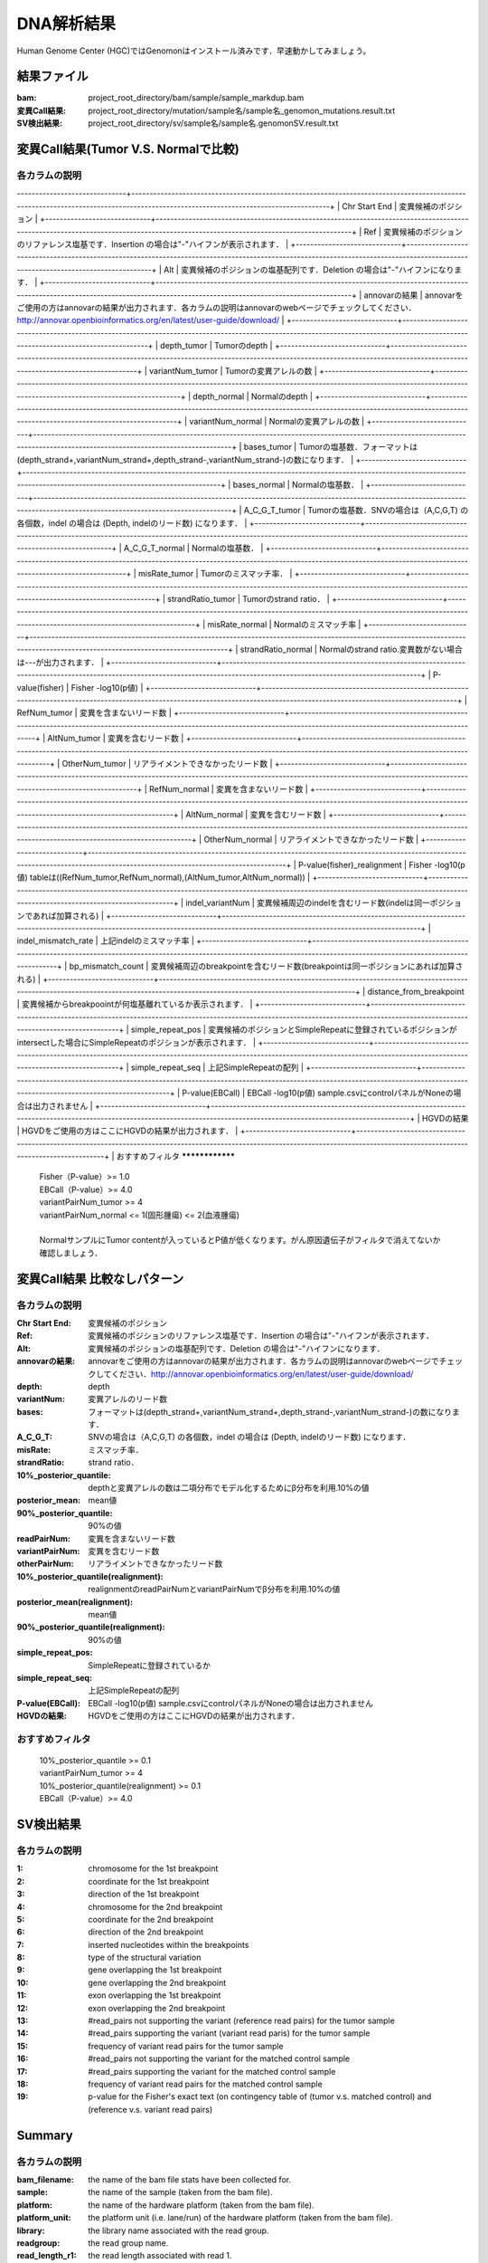 ========================================
DNA解析結果
========================================
Human Genome Center (HGC)ではGenomonはインストール済みです．早速動かしてみましょう。

結果ファイル
------------------

:bam: project_root_directory/bam/sample/sample_markdup.bam
:変異Call結果: project_root_directory/mutation/sample名/sample名_genomon_mutations.result.txt
:SV検出結果: project_root_directory/sv/sample名/sample名.genomonSV.result.txt

変異Call結果(Tumor V.S. Normalで比較)
-------------------------------------

各カラムの説明
**************
------------------------------+----------------------------------------------------------------------------------------------------------------------------------------------------------------------------------+
| Chr Start End               | 変異候補のポジション                                                                                                                                                             |
+-----------------------------+----------------------------------------------------------------------------------------------------------------------------------------------------------------------------------+
| Ref                         | 変異候補のポジションのリファレンス塩基です．Insertion の場合は"-"ハイフンが表示されます．                                                                                        |
+-----------------------------+----------------------------------------------------------------------------------------------------------------------------------------------------------------------------------+
| Alt                         | 変異候補のポジションの塩基配列です．Deletion の場合は"-"ハイフンになります．                                                                                                     |
+-----------------------------+----------------------------------------------------------------------------------------------------------------------------------------------------------------------------------+
| annovarの結果               | annovarをご使用の方はannovarの結果が出力されます．各カラムの説明はannovarのwebページでチェックしてください．http://annovar.openbioinformatics.org/en/latest/user-guide/download/ |
+-----------------------------+----------------------------------------------------------------------------------------------------------------------------------------------------------------------------------+
| depth_tumor                 | Tumorのdepth                                                                                                                                                                     |
+-----------------------------+----------------------------------------------------------------------------------------------------------------------------------------------------------------------------------+
| variantNum_tumor            | Tumorの変異アレルの数                                                                                                                                                            |
+-----------------------------+----------------------------------------------------------------------------------------------------------------------------------------------------------------------------------+
| depth_normal                | Normalのdepth                                                                                                                                                                    |
+-----------------------------+----------------------------------------------------------------------------------------------------------------------------------------------------------------------------------+
| variantNum_normal           | Normalの変異アレルの数                                                                                                                                                           |
+-----------------------------+----------------------------------------------------------------------------------------------------------------------------------------------------------------------------------+
| bases_tumor                 | Tumorの塩基数．フォーマットは(depth_strand+,variantNum_strand+,depth_strand-,variantNum_strand-)の数になります．                                                                 |
+-----------------------------+----------------------------------------------------------------------------------------------------------------------------------------------------------------------------------+
| bases_normal                | Normalの塩基数．                                                                                                                                                                 |
+-----------------------------+----------------------------------------------------------------------------------------------------------------------------------------------------------------------------------+
| A_C_G_T_tumor               | Tumorの塩基数．SNVの場合は（A,C,G,T) の各個数，indel の場合は (Depth, indelのリード数) になります．                                                                              |
+-----------------------------+----------------------------------------------------------------------------------------------------------------------------------------------------------------------------------+
| A_C_G_T_normal              | Normalの塩基数．                                                                                                                                                                 |
+-----------------------------+----------------------------------------------------------------------------------------------------------------------------------------------------------------------------------+
| misRate_tumor               | Tumorのミスマッチ率．                                                                                                                                                            |
+-----------------------------+----------------------------------------------------------------------------------------------------------------------------------------------------------------------------------+
| strandRatio_tumor           | Tumorのstrand ratio．                                                                                                                                                            |
+-----------------------------+----------------------------------------------------------------------------------------------------------------------------------------------------------------------------------+
| misRate_normal              | Normalのミスマッチ率                                                                                                                                                             |
+-----------------------------+----------------------------------------------------------------------------------------------------------------------------------------------------------------------------------+
| strandRatio_normal          | Normalのstrand ratio.変異数がない場合は---が出力されます．                                                                                                                       |
+-----------------------------+----------------------------------------------------------------------------------------------------------------------------------------------------------------------------------+
| P-value(fisher)             | Fisher -log10(p値)                                                                                                                                                               |
+-----------------------------+----------------------------------------------------------------------------------------------------------------------------------------------------------------------------------+
| RefNum_tumor                | 変異を含まないリード数                                                                                                                                                           |
+-----------------------------+----------------------------------------------------------------------------------------------------------------------------------------------------------------------------------+
| AltNum_tumor                | 変異を含むリード数                                                                                                                                                               |
+-----------------------------+----------------------------------------------------------------------------------------------------------------------------------------------------------------------------------+
| OtherNum_tumor              | リアライメントできなかったリード数                                                                                                                                               |
+-----------------------------+----------------------------------------------------------------------------------------------------------------------------------------------------------------------------------+
| RefNum_normal               | 変異を含まないリード数                                                                                                                                                           |
+-----------------------------+----------------------------------------------------------------------------------------------------------------------------------------------------------------------------------+
| AltNum_normal               | 変異を含むリード数                                                                                                                                                               |
+-----------------------------+----------------------------------------------------------------------------------------------------------------------------------------------------------------------------------+
| OtherNum_normal             | リアライメントできなかったリード数                                                                                                                                               |
+-----------------------------+----------------------------------------------------------------------------------------------------------------------------------------------------------------------------------+
| P-value(fisher)_realignment | Fisher -log10(p値) tableは((RefNum_tumor,RefNum_normal),(AltNum_tumor,AltNum_normal))                                                                                            |
+-----------------------------+----------------------------------------------------------------------------------------------------------------------------------------------------------------------------------+
| indel_variantNum            | 変異候補周辺のindelを含むリード数(indelは同一ポジションであれば加算される)                                                                                                       |
+-----------------------------+----------------------------------------------------------------------------------------------------------------------------------------------------------------------------------+
| indel_mismatch_rate         | 上記indelのミスマッチ率                                                                                                                                                          |
+-----------------------------+----------------------------------------------------------------------------------------------------------------------------------------------------------------------------------+
| bp_mismatch_count           | 変異候補周辺のbreakpointを含むリード数(breakpointは同一ポジションにあれば加算される)                                                                                             |
+-----------------------------+----------------------------------------------------------------------------------------------------------------------------------------------------------------------------------+
| distance_from_breakpoint    | 変異候補からbreakpoointが何塩基離れているか表示されます．                                                                                                                        |
+-----------------------------+----------------------------------------------------------------------------------------------------------------------------------------------------------------------------------+
| simple_repeat_pos           | 変異候補のポジションとSimpleRepeatに登録されているポジションがintersectした場合にSimpleRepeatのポジションが表示されます．                                                        |
+-----------------------------+----------------------------------------------------------------------------------------------------------------------------------------------------------------------------------+
| simple_repeat_seq           | 上記SimpleRepeatの配列                                                                                                                                                           |
+-----------------------------+----------------------------------------------------------------------------------------------------------------------------------------------------------------------------------+
| P-value(EBCall)             | EBCall -log10(p値) sample.csvにcontrolパネルがNoneの場合は出力されません                                                                                                         |
+-----------------------------+----------------------------------------------------------------------------------------------------------------------------------------------------------------------------------+
| HGVDの結果                  | HGVDをご使用の方はここにHGVDの結果が出力されます．                                                                                                                               |
+-----------------------------+----------------------------------------------------------------------------------------------------------------------------------------------------------------------------------+
|
おすすめフィルタ
****************

 | Fisher（P-value）>= 1.0
 | EBCall（P-value）>= 4.0
 | variantPairNum_tumor >= 4
 | variantPairNum_normal <= 1(固形腫瘍) <= 2(血液腫瘍)
 | 
 | NormalサンプルにTumor contentが入っているとP値が低くなります。がん原因遺伝子がフィルタで消えてないか確認しましょう．

変異Call結果 比較なしパターン
-----------------------------

各カラムの説明
**************

:Chr Start End: 変異候補のポジション
:Ref: 変異候補のポジションのリファレンス塩基です．Insertion の場合は"-"ハイフンが表示されます．
:Alt: 変異候補のポジションの塩基配列です．Deletion の場合は"-"ハイフンになります．
:annovarの結果: annovarをご使用の方はannovarの結果が出力されます．各カラムの説明はannovarのwebページでチェックしてください．http://annovar.openbioinformatics.org/en/latest/user-guide/download/
:depth: depth
:variantNum: 変異アレルのリード数
:bases: フォーマットは(depth_strand+,variantNum_strand+,depth_strand-,variantNum_strand-)の数になります．
:A_C_G_T: SNVの場合は（A,C,G,T) の各個数，indel の場合は (Depth, indelのリード数) になります．
:misRate: ミスマッチ率．
:strandRatio: strand ratio．
:10%_posterior_quantile: depthと変異アレルの数は二項分布でモデル化するためにβ分布を利用.10%の値
:posterior_mean:  mean値
:90%_posterior_quantile: 90%の値
:readPairNum: 変異を含まないリード数
:variantPairNum: 変異を含むリード数
:otherPairNum: リアライメントできなかったリード数
:10%_posterior_quantile(realignment): realignmentのreadPairNumとvariantPairNumでβ分布を利用.10%の値
:posterior_mean(realignment): mean値
:90%_posterior_quantile(realignment): 90%の値
:simple_repeat_pos: SimpleRepeatに登録されているか
:simple_repeat_seq: 上記SimpleRepeatの配列
:P-value(EBCall): EBCall -log10(p値) sample.csvにcontrolパネルがNoneの場合は出力されません
:HGVDの結果: HGVDをご使用の方はここにHGVDの結果が出力されます．

おすすめフィルタ
****************

 | 10%_posterior_quantile >= 0.1
 | variantPairNum_tumor >= 4
 | 10%_posterior_quantile(realignment) >= 0.1
 | EBCall（P-value）>= 4.0

SV検出結果
----------

各カラムの説明
**************

:1: chromosome for the 1st breakpoint
:2: coordinate for the 1st breakpoint
:3: direction of the 1st breakpoint
:4: chromosome for the 2nd breakpoint
:5: coordinate for the 2nd breakpoint
:6: direction of the 2nd breakpoint
:7: inserted nucleotides within the breakpoints
:8: type of the structural variation
:9: gene overlapping the 1st breakpoint
:10: gene overlapping the 2nd breakpoint
:11: exon overlapping the 1st breakpoint
:12: exon overlapping the 2nd breakpoint
:13: #read_pairs not supporting the variant (reference read pairs) for the tumor sample
:14: #read_pairs supporting the variant (variant read paris) for the tumor sample
:15: frequency of variant read pairs for the tumor sample
:16: #read_pairs not supporting the variant for the matched control sample
:17: #read_pairs supporting the variant for the matched control sample
:18: frequency of variant read pairs for the matched control sample
:19: p-value for the Fisher's exact text (on contingency table of (tumor v.s. matched control) and (reference v.s. variant read pairs)


Summary
-------

各カラムの説明
**************

:bam_filename:           the name of the bam file stats have been collected for.
:sample:                 the name of the sample (taken from the bam file).
:platform:               the name of the hardware platform (taken from the bam file).
:platform_unit:          the platform unit (i.e. lane/run) of the hardware platform (taken from the bam file).
:library:                the library name associated with the read group.	
:readgroup:              the read group name.
:read_length_r1:         the read length associated with read 1.
:read_length_r2:         the read length associated with read 2.
:#_mapped_bases:         the total number of mapped bases.

  :#_mapped_bases_r1:    the total number of mapped bases for all read 1s.
  :#_mapped_bases_r2:    the total number of mapped bases for all read 2s.

:#_divergent_bases:      the total number of bases divergent from the reference.

  :#_divergent_bases_r1: the total number of bases divergent from the reference for all read 1s.
  :#_divergent_bases_r2: the total number of bases divergent from the reference for all read 2s.

:#_total_reads:          the total number of reads.

  :#_total_reads_r1:     the total number of read 1s.
  :#_total_reads_r2:     the total number of read 2s.

:#_mapped_reads:         the total number of unmapped reads.

  :#_mapped_reads_r1:    the total number of unmapped read 1s.
  :#_mapped_reads_r2:    the total number of unmapped read 2s.

:#_mapped_reads_properly_paired: the total number of properly paired reads.
:#_gc_bases_r1:          the total number of G/C bases in read 1s.
:#_gc_bases_r2:          the total number of G/C bases in read 2s.
:mean_insert_size:       the mean insert size.
:insert_size_sd:         the insert size standard deviation.
:median_insert_size:     the median insert size.
:#_duplicate_reads:      the total number of duplicate reads.
:total_depth:            the total number of depth.
:bait_size:              bait size.
:average_depth:          the mean depth. (total_depth/bait_size)
:depth_stdev:            the depth standard deviation.
:Nx_ratio:               coverage N※以上のdepthを持つbaseの比率. (Nx/bait_size)
:Nx:                     N以上のdepthを持つbase総数

※ coverage Nは設定ファイル `dna_task_param.cfg` で指定した値です。:doc:`config_info`

dna_task_param.cfg

.. code-block:: cfg
    :linenos:
    :emphasize-lines: 3
     
    [coverage]
    qsub_option = -l s_vmem=1G,mem_req=1G
    coverage    = 2,10,20,30,40,50,100
    wgs_flag = False
    wgs_incl_bed_width = 1000000
    wgs_i_bed_lines = 10000
    wgs_i_bed_width = 100

